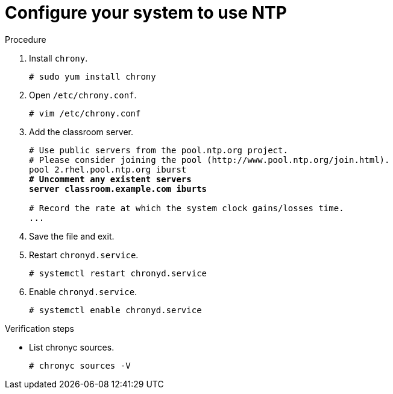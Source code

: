 

[id="configure-your-system-to-use-ntp_{context}"]
= Configure your system to use NTP

.Procedure
. Install `chrony`.
+
----
# sudo yum install chrony
----

. Open `/etc/chrony.conf`.
+
----
# vim /etc/chrony.conf
----
. Add the classroom server.
+
[subs=+quotes]
----
# Use public servers from the pool.ntp.org project.
# Please consider joining the pool (http://www.pool.ntp.org/join.html).
pool 2.rhel.pool.ntp.org iburst
*# Uncomment any existent servers*
*server classroom.example.com iburts*

# Record the rate at which the system clock gains/losses time.
...
----
. Save the file and exit.
. Restart `chronyd.service`.
+
----
# systemctl restart chronyd.service
----
. Enable `chronyd.service`.
+
----
# systemctl enable chronyd.service
----

.Verification steps
* List chronyc sources.
+
----
# chronyc sources -V
----
